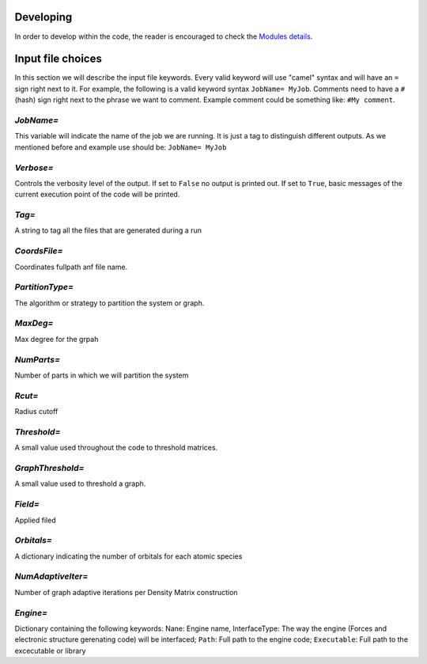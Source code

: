 Developing 
============
In order to develop within the code, the reader is encouraged to 
check the `Modules details <_static/doxy/namespaces.html>`_. 

Input file choices
==================

In this section we will describe the input file keywords. 
Every valid keyword will use "camel" syntax and will have 
an ``=`` sign right next to it. For example, the following 
is a valid keyword syntax ``JobName= MyJob``. Comments need 
to have a ``#`` (hash) sign right next to the phrase we want 
to comment. Example comment could be something like:
``#My comment``.  

`JobName=`
***********
This variable will indicate the name of the job we are running. 
It is just a tag to distinguish different outputs. 
As we mentioned before and example use should be: ``JobName= MyJob``

`Verbose=`
*************
Controls the verbosity level of the output. If set to ``False`` no 
output is printed out. If set to ``True``, basic messages of 
the current execution point of the code will be printed. 

`Tag=` 
**********
A string to tag all the files that are generated during a run 

`CoordsFile=`
*************
Coordinates fullpath anf file name.

`PartitionType=`
****************
The algorithm or strategy to partition the system or graph.

`MaxDeg=` 
*************
Max degree for the grpah

`NumParts=`
**************
Number of parts in which we will partition the system

`Rcut=`
*************
Radius cutoff

`Threshold=` 
**************
A small value used throughout the code to threshold matrices.

`GraphThreshold=`
****************
A small value used to threshold a graph.

`Field=` 
************
Applied filed 

`Orbitals=` 
************
A dictionary indicating the number of orbitals for each atomic species

`NumAdaptiveIter=`
******************
Number of graph adaptive iterations per Density Matrix construction

`Engine=`
******************
Dictionary containing the following keywords: Nane: Engine name, InterfaceType: The 
way the engine (Forces and electronic structure gerenating code) will be interfaced; 
``Path``: Full path to the engine code; ``Executable``: Full path to the excecutable or library 
        
